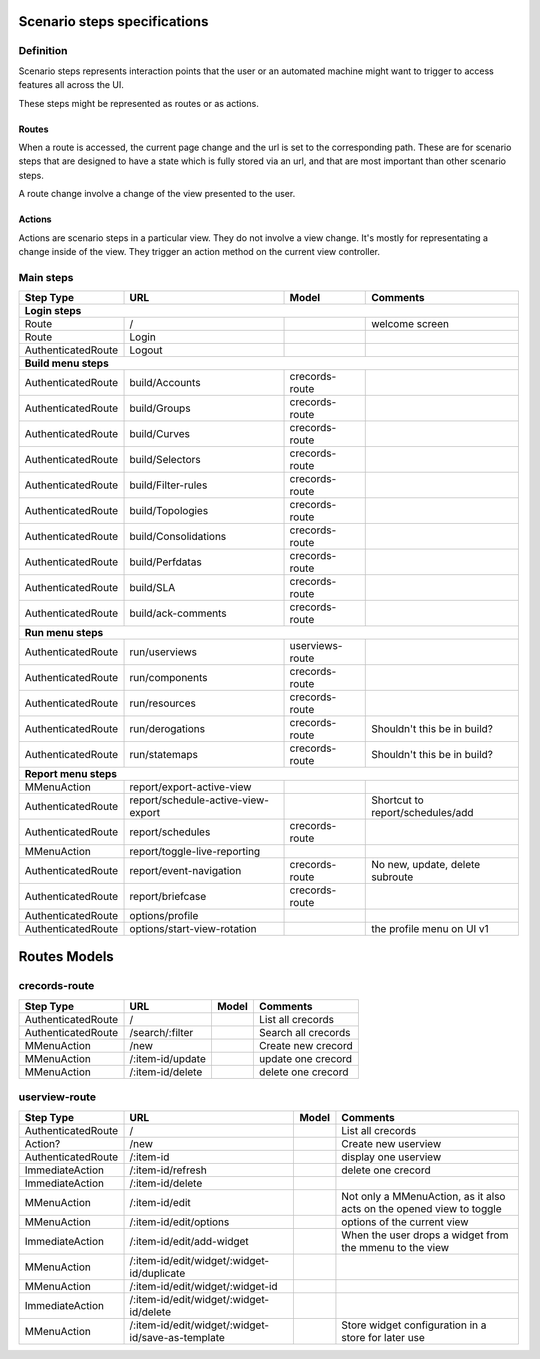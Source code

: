 Scenario steps specifications
==============================

Definition
----------

Scenario steps represents interaction points that the user or an automated machine might want to trigger to access features all across the UI.

These steps might be represented as routes or as actions.

Routes
""""""

When a route is accessed, the current page change and the url is set to the corresponding path. These are for scenario steps that are designed to have a state which is fully stored via an url, and that are most important than other scenario steps.

A route change involve a change of the view presented to the user.

Actions
"""""""

Actions are scenario steps in a particular view. They do not involve a view change. It's mostly for representating a change inside of the view.
They trigger an action method on the current view controller.

Main steps
----------

+--------------------+-----------------------------------------+-----------------------+------------------------------------------------------------+
|   Step Type        |      URL                                |    Model              |    Comments                                                |
+====================+=========================================+=======================+============================================================+
| **Login steps**                                                                                                                                   |
+--------------------+-----------------------------------------+-----------------------+------------------------------------------------------------+
| Route              | /                                       |                       |   welcome screen                                           |
+--------------------+-----------------------------------------+-----------------------+------------------------------------------------------------+
| Route              |   Login                                 |                       |                                                            |
+--------------------+-----------------------------------------+-----------------------+------------------------------------------------------------+
| AuthenticatedRoute |   Logout                                |                       |                                                            |
+--------------------+-----------------------------------------+-----------------------+------------------------------------------------------------+
| **Build menu steps**                                                                                                                              |
+--------------------+-----------------------------------------+-----------------------+------------------------------------------------------------+
| AuthenticatedRoute |   build/Accounts                        |   crecords-route      |                                                            |
+--------------------+-----------------------------------------+-----------------------+------------------------------------------------------------+
| AuthenticatedRoute |   build/Groups                          |   crecords-route      |                                                            |
+--------------------+-----------------------------------------+-----------------------+------------------------------------------------------------+
| AuthenticatedRoute |   build/Curves                          |   crecords-route      |                                                            |
+--------------------+-----------------------------------------+-----------------------+------------------------------------------------------------+
| AuthenticatedRoute |   build/Selectors                       |   crecords-route      |                                                            |
+--------------------+-----------------------------------------+-----------------------+------------------------------------------------------------+
| AuthenticatedRoute |   build/Filter-rules                    |   crecords-route      |                                                            |
+--------------------+-----------------------------------------+-----------------------+------------------------------------------------------------+
| AuthenticatedRoute |   build/Topologies                      |   crecords-route      |                                                            |
+--------------------+-----------------------------------------+-----------------------+------------------------------------------------------------+
| AuthenticatedRoute |   build/Consolidations                  |   crecords-route      |                                                            |
+--------------------+-----------------------------------------+-----------------------+------------------------------------------------------------+
| AuthenticatedRoute |   build/Perfdatas                       |   crecords-route      |                                                            |
+--------------------+-----------------------------------------+-----------------------+------------------------------------------------------------+
| AuthenticatedRoute |   build/SLA                             |   crecords-route      |                                                            |
+--------------------+-----------------------------------------+-----------------------+------------------------------------------------------------+
| AuthenticatedRoute |   build/ack-comments                    |   crecords-route      |                                                            |
+--------------------+-----------------------------------------+-----------------------+------------------------------------------------------------+
| **Run menu steps**                                                                                                                                |
+--------------------+-----------------------------------------+-----------------------+------------------------------------------------------------+
| AuthenticatedRoute |   run/userviews                         |   userviews-route     |                                                            |
+--------------------+-----------------------------------------+-----------------------+------------------------------------------------------------+
| AuthenticatedRoute |   run/components                        |   crecords-route      |                                                            |
+--------------------+-----------------------------------------+-----------------------+------------------------------------------------------------+
| AuthenticatedRoute |   run/resources                         |   crecords-route      |                                                            |
+--------------------+-----------------------------------------+-----------------------+------------------------------------------------------------+
| AuthenticatedRoute |   run/derogations                       |   crecords-route      |      Shouldn't this be in build?                           |
+--------------------+-----------------------------------------+-----------------------+------------------------------------------------------------+
| AuthenticatedRoute |   run/statemaps                         |   crecords-route      |      Shouldn't this be in build?                           |
+--------------------+-----------------------------------------+-----------------------+------------------------------------------------------------+
| **Report menu steps**                                                                                                                             |
+--------------------+-----------------------------------------+-----------------------+------------------------------------------------------------+
| MMenuAction        |   report/export-active-view             |                       |                                                            |
+--------------------+-----------------------------------------+-----------------------+------------------------------------------------------------+
| AuthenticatedRoute |   report/schedule-active-view-export    |                       |      Shortcut to report/schedules/add                      |
+--------------------+-----------------------------------------+-----------------------+------------------------------------------------------------+
| AuthenticatedRoute |   report/schedules                      |   crecords-route      |                                                            |
+--------------------+-----------------------------------------+-----------------------+------------------------------------------------------------+
| MMenuAction        |   report/toggle-live-reporting          |                       |                                                            |
+--------------------+-----------------------------------------+-----------------------+------------------------------------------------------------+
| AuthenticatedRoute |   report/event-navigation               |   crecords-route      |      No new, update, delete subroute                       |
+--------------------+-----------------------------------------+-----------------------+------------------------------------------------------------+
| AuthenticatedRoute |   report/briefcase                      |   crecords-route      |                                                            |
+--------------------+-----------------------------------------+-----------------------+------------------------------------------------------------+
| AuthenticatedRoute |   options/profile                       |                       |                                                            |
+--------------------+-----------------------------------------+-----------------------+------------------------------------------------------------+
| AuthenticatedRoute |   options/start-view-rotation           |                       |      the profile menu on UI v1                             |
+--------------------+-----------------------------------------+-----------------------+------------------------------------------------------------+


Routes Models
=============

crecords-route
--------------

+--------------------+-----------------------------------------+-----------------------+------------------------------------------------------------+
|   Step Type        |      URL                                |    Model              |    Comments                                                |
+====================+=========================================+=======================+============================================================+
| AuthenticatedRoute |   /                                     |                       |      List all crecords                                     |
+--------------------+-----------------------------------------+-----------------------+------------------------------------------------------------+
| AuthenticatedRoute |   /search/:filter                       |                       |      Search all crecords                                   |
+--------------------+-----------------------------------------+-----------------------+------------------------------------------------------------+
| MMenuAction        |   /new                                  |                       |      Create new crecord                                    |
+--------------------+-----------------------------------------+-----------------------+------------------------------------------------------------+
| MMenuAction        |   /:item-id/update                      |                       |      update one crecord                                    |
+--------------------+-----------------------------------------+-----------------------+------------------------------------------------------------+
| MMenuAction        |   /:item-id/delete                      |                       |      delete one crecord                                    |
+--------------------+-----------------------------------------+-----------------------+------------------------------------------------------------+

userview-route
--------------

+--------------------+---------------------------------------------------+--------+----------------------------------------------------------------------+
|   Step Type        |      URL                                          | Model  |    Comments                                                          |
+====================+===================================================+========+======================================================================+
| AuthenticatedRoute |   /                                               |        |      List all crecords                                               |
+--------------------+---------------------------------------------------+--------+----------------------------------------------------------------------+
| Action?            |   /new                                            |        |      Create new userview                                             |
+--------------------+---------------------------------------------------+--------+----------------------------------------------------------------------+
| AuthenticatedRoute |   /:item-id                                       |        |      display one userview                                            |
+--------------------+---------------------------------------------------+--------+----------------------------------------------------------------------+
| ImmediateAction    |   /:item-id/refresh                               |        |      delete one crecord                                              |
+--------------------+---------------------------------------------------+--------+----------------------------------------------------------------------+
| ImmediateAction    |   /:item-id/delete                                |        |                                                                      |
+--------------------+---------------------------------------------------+--------+----------------------------------------------------------------------+
| MMenuAction        |   /:item-id/edit                                  |        | Not only a MMenuAction, as it also acts on the opened view to toggle |
+--------------------+---------------------------------------------------+--------+----------------------------------------------------------------------+
| MMenuAction        |   /:item-id/edit/options                          |        |      options of the current view                                     |
+--------------------+---------------------------------------------------+--------+----------------------------------------------------------------------+
| ImmediateAction    |   /:item-id/edit/add-widget                       |        |      When the user drops a widget from the mmenu to the view         |
+--------------------+---------------------------------------------------+--------+----------------------------------------------------------------------+
| MMenuAction        |   /:item-id/edit/widget/:widget-id/duplicate      |        |                                                                      |
+--------------------+---------------------------------------------------+--------+----------------------------------------------------------------------+
| MMenuAction        |   /:item-id/edit/widget/:widget-id                |        |                                                                      |
+--------------------+---------------------------------------------------+--------+----------------------------------------------------------------------+
| ImmediateAction    |   /:item-id/edit/widget/:widget-id/delete         |        |                                                                      |
+--------------------+---------------------------------------------------+--------+----------------------------------------------------------------------+
| MMenuAction        |/:item-id/edit/widget/:widget-id/save-as-template  |        |      Store widget configuration in a store for later use             |
+--------------------+---------------------------------------------------+--------+----------------------------------------------------------------------+
